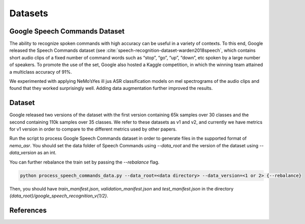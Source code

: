 Datasets
========

.. _GoogleSpeechCommands_dataset:


Google Speech Commands Dataset
-----------------------------------

The ability to recognize spoken commands with high accuracy can be useful in a variety of contexts.
To this end, Google released the Speech Commands dataset (see :cite:`speech-recognition-dataset-warden2018speech`,
which contains short audio clips of a fixed number of command words such as “stop”, “go”, “up”, “down”, etc spoken by a large number of speakers.
To promote the use of the set, Google also hosted a Kaggle competition, in which the winning team attained a multiclass accuracy of 91%.

We experimented with applying NeMo’sYes ill jus ASR classification models on mel spectrograms of the audio clips and found that they worked surprisingly well.
Adding data augmentation further improved the results.

Dataset
-----------------------------------

Google released two versions of the dataset with the first version containing 65k samples over 30 classes and the second containing 110k samples over 35 classes.
We refer to these datasets as v1 and v2, and currently we have metrics for v1 version in order to compare to the different metrics used by other papers.

Run the script to process Google Speech Commands dataset in order to generate files in the supported format of  `nemo_asr`.
You should set the data folder of Speech Commands using `--data_root` and the version of the dataset using `--data_version` as an int.

You can further rebalance the train set by passing the `--rebalance` flag.

.. code-block:: bash

    python process_speech_commands_data.py --data_root=<data directory> --data_version=<1 or 2> {--rebalance}

Then, you should have `train_manifest.json`, `validation_manifest.json` and `test_manifest.json`
in the directory `{data_root}/google_speech_recognition_v{1/2}`.

References
----------

.. bibliography:: speech_recognition_all.bib
    :style: plain
    :labelprefix: SPEECH-RECOGNITION-DATASET
    :keyprefix: speech-recognition-dataset-